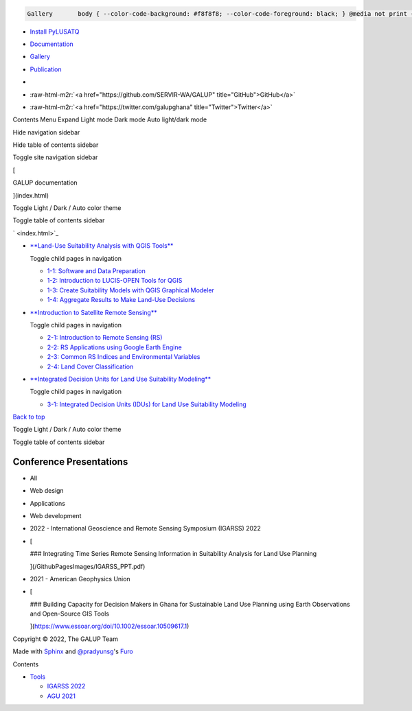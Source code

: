 .. role:: raw-html-m2r(raw)
   :format: html


.. code-block::

    Gallery       body { --color-code-background: #f8f8f8; --color-code-foreground: black; } @media not print { body\[data-theme="dark"\] { --color-code-background: #202020; --color-code-foreground: #d0d0d0; } @media (prefers-color-scheme: dark) { body:not(\[data-theme="light"\]) { --color-code-background: #202020; --color-code-foreground: #d0d0d0; } } } document.body.dataset.theme = localStorage.getItem("theme") || "auto";


   
.. image:: ../GithubPagesImages/GALUP-logo-final-color-2020.svg
   :target: ../index.html
   :alt: GALUP Logo



* `Install PyLUSATQ <pylusat.html>`_
* `Documentation <Tools.html>`_
* `Gallery <Gallery.html>`_
* 
  `Publication <Publication.html>`_

* 

  .. image:: https://img.shields.io/pypi/v/pylusat?color=br&label=pylusat%20version
     :target: https://github.com/chjch/pylusat
     :alt: 


* :raw-html-m2r:`<a href="https://github.com/SERVIR-WA/GALUP" title="GitHub">GitHub</a>`
* :raw-html-m2r:`<a href="https://twitter.com/galupghana" title="Twitter">Twitter</a>`

Contents Menu Expand Light mode Dark mode Auto light/dark mode  

Hide navigation sidebar

Hide table of contents sidebar

Toggle site navigation sidebar

[

GALUP documentation

](index.html)

Toggle Light / Dark / Auto color theme

Toggle table of contents sidebar

` <index.html>`_


* 
  `\ **Land-Use Suitability Analysis with QGIS Tools** <Training1ReadMe.html>`_ 

  Toggle child pages in navigation


  * `1-1: Software and Data Preparation <Training1Module1.html>`_
  * `1-2: Introduction to LUCIS-OPEN Tools for QGIS <Training1Module2.html>`_
  * `1-3: Create Suitability Models with QGIS Graphical Modeler <Training1Module3.html>`_
  * `1-4: Aggregate Results to Make Land-Use Decisions <Training1Module4.html>`_

* 
  `\ **Introduction to Satellite Remote Sensing** <Training2ReadMe.html>`_ 

  Toggle child pages in navigation


  * `2-1: Introduction to Remote Sensing (RS) <Training2Module1.html>`_
  * `2-2: RS Applications using Google Earth Engine <Training2Module2.html>`_
  * `2-3: Common RS Indices and Environmental Variables <Training2Module3.html>`_
  * `2-4: Land Cover Classification <Training2Module4.html>`_

* 
  `\ **Integrated Decision Units for Land Use Suitability Modeling** <Training3ReadMe.html>`_ 

  Toggle child pages in navigation


  * `3-1: Integrated Decision Units (IDUs) for Land Use Suitability Modeling <Training3Module1.html>`_

`Back to top <#>`_

Toggle Light / Dark / Auto color theme

Toggle table of contents sidebar

Conference Presentations
========================


* All
* Web design
* Applications
* 
  Web development

* 
  2022 - International Geoscience and Remote Sensing Symposium (IGARSS) 2022

* 
  [


  .. image:: ../GithubPagesImages/ppt2.png
     :target: ../GithubPagesImages/ppt2.png
     :alt: orizon


  ### Integrating Time Series Remote Sensing Information in Suitability Analysis for Land Use Planning

  ](/GithubPagesImages/IGARSS_PPT.pdf)

* 
  2021 - American Geophysics Union

* 
  [


  .. image:: ../GithubPagesImages/poster.png
     :target: ../GithubPagesImages/poster.png
     :alt: finance


  ### Building Capacity for Decision Makers in Ghana for Sustainable Land Use Planning using Earth Observations and Open-Source GIS Tools

  ](https://www.essoar.org/doi/10.1002/essoar.10509617.1)

Copyright © 2022, The GALUP Team

Made with `Sphinx <https://www.sphinx-doc.org/>`_ and `@pradyunsg <https://pradyunsg.me>`_\ 's `Furo <https://github.com/pradyunsg/furo>`_

Contents


* `Tools <#>`_

  * `IGARSS 2022 <../GithubPagesImages/IGARSS_PPT.pdf>`_
  * `AGU 2021 <https://www.essoar.org/doi/10.1002/essoar.10509617.1>`_
